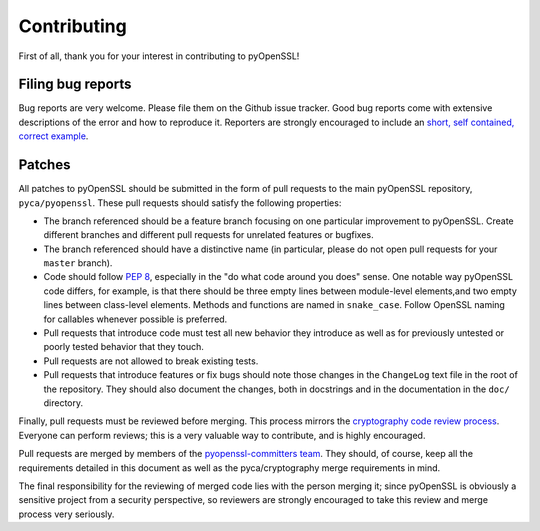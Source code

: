 Contributing
============

First of all, thank you for your interest in contributing to pyOpenSSL!

Filing bug reports
------------------

Bug reports are very welcome.
Please file them on the Github issue tracker.
Good bug reports come with extensive descriptions of the error and how to reproduce it.
Reporters are strongly encouraged to include an `short, self contained, correct example <http://www.sscce.org/>`_.

Patches
-------

All patches to pyOpenSSL should be submitted in the form of pull requests to the main pyOpenSSL repository, ``pyca/pyopenssl``.
These pull requests should satisfy the following properties:

- The branch referenced should be a feature branch focusing on one particular improvement to pyOpenSSL.
  Create different branches and different pull requests for unrelated features or bugfixes.
- The branch referenced should have a distinctive name (in particular, please do not open pull requests for your ``master`` branch).
- Code should follow `PEP 8`_, especially in the "do what code around you does" sense.
  One notable way pyOpenSSL code differs, for example, is that there should be three empty lines between module-level elements,and two empty lines between class-level elements.
  Methods and functions are named in ``snake_case``.
  Follow OpenSSL naming for callables whenever possible is preferred.
- Pull requests that introduce code must test all new behavior they introduce as well as for previously untested or poorly tested behavior that they touch.
- Pull requests are not allowed to break existing tests.
- Pull requests that introduce features or fix bugs should note those changes in the ``ChangeLog`` text file in the root of the repository.
  They should also document the changes, both in docstrings and in the documentation in the ``doc/`` directory.

Finally, pull requests must be reviewed before merging.
This process mirrors the `cryptography code review process`_.
Everyone can perform reviews; this is a very valuable way to contribute, and is highly encouraged.

Pull requests are merged by members of the `pyopenssl-committers team <https://github.com/orgs/pyca/teams/pyopenssl-committers>`_.
They should, of course, keep all the requirements detailed in this document as well as the pyca/cryptography merge requirements in mind.

The final responsibility for the reviewing of merged code lies with the person merging it; since pyOpenSSL is obviously a sensitive project from a security perspective, so reviewers are strongly encouraged to take this review and merge process very seriously.

.. _PEP 8: http://legacy.python.org/dev/peps/pep-0008/
.. _cryptography code review process: https://cryptography.io/en/latest/development/reviewing-patches/
